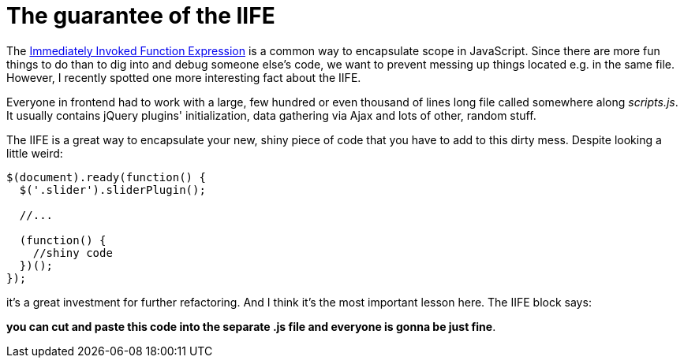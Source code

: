 = The guarantee of the IIFE
:hp-tags: JavaScript

The http://stackoverflow.com/questions/8228281/what-is-the-function-construct-in-javascript[Immediately Invoked Function Expression] is a common way to encapsulate scope in JavaScript. Since there are more fun things to do than to dig into and debug someone else's code, we want to prevent messing up things located e.g. in the same file. However, I recently spotted one more interesting fact about the IIFE.

Everyone in frontend had to work with a large, few hundred or even thousand of lines long file called somewhere along _scripts.js_. It usually contains jQuery plugins' initialization, data gathering via Ajax and lots of other, random stuff.

The IIFE is a great way to encapsulate your new, shiny piece of code that you have to add to this dirty mess. Despite looking a little weird:

----
$(document).ready(function() {
  $('.slider').sliderPlugin();
  
  //...
  
  (function() {
    //shiny code
  })();
});
----

it's a great investment for further refactoring. And I think it's the most important lesson here. The IIFE block says:

*you can cut and paste this code into the separate .js file and everyone is gonna be just fine*.